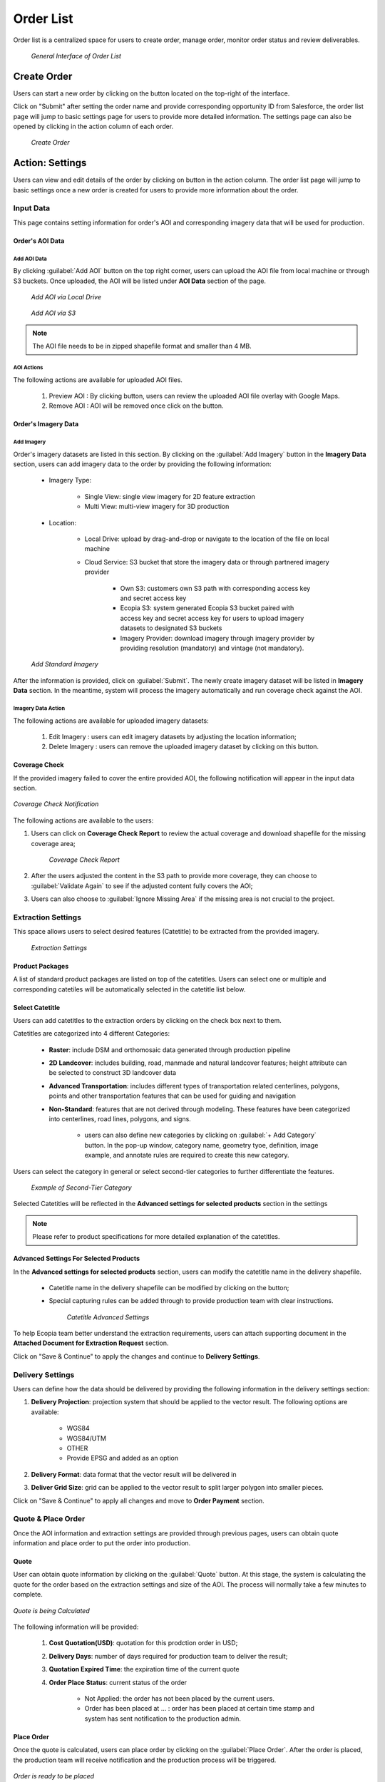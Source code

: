 **********************
Order List
**********************

Order list is a centralized space for users to create order, manage order, monitor order status and review deliverables. 

 .. figure:: /images/OrderListInterface.png
    :align: center
    :alt: OrderListInterface

    *General Interface of Order List*

Create Order
******************

Users can start a new order by clicking on the |CreateOrder| button located on the top-right of the interface. 

.. The following options will be available:

.. Service type:

..    * Modeling & Annotation: the order will apply modeling and Ecopia annotation as the service;
..    * Modeling: the order will apply modeling and users will annotate the vector result (if applicable) within their own organization.

Click on "Submit" after setting the order name and provide corresponding opportunity ID from Salesforce, the order list page will jump to basic settings page for users to provide more detailed information. The settings page can also be opened by clicking |ViewDetails| in the action column of each order.

 .. figure:: /images/CreateOrder.png
    :align: center
    :alt: CreateOrder

    *Create Order*



Action: Settings |ViewDetails|
*************************************

Users can view and edit details of the order by clicking on |ViewDetails| button in the action column. The order list page will jump to basic settings once a new order is created for users to provide more information about the order.

Input Data
===============

This page contains setting information for order's AOI and corresponding imagery data that will be used for production.

Order's AOI Data
------------------

Add AOI Data
++++++++++++++

By clicking :guilabel:`Add AOI` button on the top right corner, users can upload the AOI file from local machine or through S3 buckets. Once uploaded, the AOI will be listed under **AOI Data** section of the page.

 .. figure:: /images/AddAOILocalDrive.png
    :align: center
    :alt: AddAOILocalDrive

    *Add AOI via Local Drive*

 .. figure:: /images/AddAOIS3.png
    :align: center
    :alt: AddAOIS3

    *Add AOI via S3*

.. note::
      The AOI file needs to be in zipped shapefile format and smaller than 4 MB.


AOI Actions
++++++++++++++

The following actions are available for uploaded AOI files.


    #. Preview AOI |PreviewAOI|: By clicking |PreviewAOI| button, users can review the uploaded AOI file overlay with Google Maps.
    #. Remove AOI |DeleteAOI|: AOI will be removed once click on the |DeleteAOI| button.


Order's Imagery Data
----------------------------

Add Imagery
++++++++++++

Order's imagery datasets are listed in this section. By clicking on the :guilabel:`Add Imagery` button in the **Imagery Data** section, users can add imagery data to the order by providing the following information:

    * Imagery Type:

        * Single View: single view imagery for 2D feature extraction
        * Multi View: multi-view imagery for 3D production

    * Location: 

        * Local Drive: upload by drag-and-drop or navigate to the location of the file on local machine
        * Cloud Service: S3 bucket that store the imagery data or through partnered imagery provider

            * Own S3: customers own S3 path with corresponding access key and secret access key
            * Ecopia S3: system generated Ecopia S3 bucket paired with access key and secret access key for users to upload imagery datasets to designated S3 buckets
            * Imagery Provider: download imagery through imagery provider by providing resolution (mandatory) and vintage (not mandatory).
    

    .. figure:: /images/AddStandardImagery.png
        :alt: AddStandardImagery
        :align: center

        *Add Standard Imagery*

After the information is provided, click on :guilabel:`Submit`. The newly create imagery dataset will be listed in **Imagery Data** section. In the meantime, system will process the imagery automatically and run coverage check against the AOI. 

Imagery Data Action
+++++++++++++++++++++

The following actions are available for uploaded imagery datasets:

    #. Edit Imagery |Edit|: users can edit imagery datasets by adjusting the location information;
    #. Delete Imagery |DeleteAOI|: users can remove the uploaded imagery dataset by clicking on this button.


Coverage Check
-----------------
If the provided imagery failed to cover the entire provided AOI, the following notification will appear in the input data section. 

.. figure:: /images/CoverageCheck.png
    :alt: CoverageCheck
    :align: center

    *Coverage Check Notification*

The following actions are available to the users:

#. Users can click on **Coverage Check Report** to review the actual coverage and download shapefile for the missing coverage area;

    .. figure:: /images/CoverageCheckReport.png
        :alt: CoverageCheckReport
        :align: center

        *Coverage Check Report*

#. After the users adjusted the content in the S3 path to provide more coverage, they can choose to :guilabel:`Validate Again` to see if the adjusted content fully covers the AOI;
#. Users can also choose to :guilabel:`Ignore Missing Area` if the missing area is not crucial to the project. 


Extraction Settings
====================

This space allows users to select desired features (Catetitle) to be extracted from the provided imagery.

 .. figure:: /images/ExtractionSettings.png
    :align: center
    :alt: ExtractionSettings
    

    *Extraction Settings*

Product Packages
----------------------
A list of standard product packages are listed on top of the catetitles. Users can select one or multiple and corresponding catetiles will be automatically selected in the catetitle list below.


Select Catetitle
------------------------
Users can add catetitles to the extraction orders by clicking on the check box next to them.

Catetitles are categorized into 4 different Categories:

    * **Raster**: include DSM and orthomosaic data generated through production pipeline
    * **2D Landcover**: includes building, road, manmade and natural landcover features; height attribute can be selected to construct 3D landcover data
    * **Advanced Transportation**: includes different types of transportation related centerlines, polygons, points and other transportation features that can be used for guiding and navigation
    * **Non-Standard**: features that are not derived through modeling. These features have been categorized into centerlines, road lines, polygons, and signs.
            
        * users can also define new categories by clicking on :guilabel:`+ Add Category` button. In the pop-up window, category name, geometry tyoe, definition, image example, and annotate rules are required to create this new category.


Users can select the category in general or select second-tier categories to further differentiate the features.

    .. figure:: /images/SecondTier.png
        :alt: Second-Tier Categories
        :align: center

        *Example of Second-Tier Category*

Selected Catetitles will be reflected in the **Advanced settings for selected products** section in the settings

.. note:: 
    Please refer to product specifications for more detailed explanation of the catetitles.

Advanced Settings For Selected Products
----------------------------------------------

In the **Advanced settings for selected products** section, users can modify the catetitle name in the delivery shapefile.
    
    * Catetitle name in the delivery shapefile can be modified by clicking on the |Edit| button;
    * Special capturing rules can be added through |advancesettings| to provide production team with clear instructions.


        .. figure:: /images/catetitleAdvancedSettings.png
            :alt: Catetitle Advanced Settings
            :align: center

            *Catetitle Advanced Settings*


To help Ecopia team better understand the extraction requirements, users can attach supporting document in the **Attached Document for Extraction Request** section.

Click on "Save & Continue" to apply the changes and continue to **Delivery Settings**.









Delivery Settings
====================

Users can define how the data should be delivered by providing the following information in the delivery settings section:

#. **Delivery Projection**: projection system that should be applied to the vector result. The following options are available:

    * WGS84
    * WGS84/UTM
    * OTHER
    * Provide EPSG and added as an option

#. **Delivery Format**: data format that the vector result will be delivered in
#. **Deliver Grid Size**: grid can be applied to the vector result to split larger polygon into smaller pieces. 

Click on "Save & Continue" to apply all changes and move to **Order Payment** section.

Quote & Place Order
=====================

Once the AOI information and extraction settings are provided through previous pages, users can obtain quote information and place order to put the order into production.

Quote
----------------------------
User can obtain quote information by clicking on the :guilabel:`Quote` button. At this stage, the system is calculating the quote for the order based on the extraction settings and size of the AOI. The process will normally take a few minutes to complete.

.. figure:: /images/CalculatingQuote.png
    :alt: Calculating Quote
    :align: center

    *Quote is being Calculated*

The following information will be provided:

    #. **Cost Quotation(USD)**: quotation for this prodction order in USD;
    #. **Delivery Days**: number of days required for production team to deliver the result;
    #. **Quotation Expired Time**: the expiration time of the current quote
    #. **Order Place Status**: current status of the order

        * Not Applied: the order has not been placed by the current users.
        * Order has been placed at ... : order has been placed at certain time stamp and system has sent notification to the production admin.

Place Order
----------------------------
Once the quote is calculated, users can place order by clicking on the :guilabel:`Place Order`. After the order is placed, the production team will receive notification and the production process will be triggered.

.. figure:: /images/PlaceOrder.png
    :alt: PayNow
    :align: center

    *Order is ready to be placed*


Action: Delete Order |DeleteAOI|
*********************************
Users can delete an order by clicking on the |DeleteAOI| button in the action column.


Action: Delivery |Delivery|
*********************************
Email notification will be sent to order owner once the vector result is delivered. By clicking on the |Delivery| button, users can view the deliveries and their path on the platform. 


.. figure:: /images/DeliveryResult.png
    :alt: DeliveryResult
    :align: center

    *Delivery Result Window*

The following information is included:

#. **Delivery Method**: pre-defined delivery method
#. **Platform Link**: users can navigate to the file's platform location by clicking on the link. Users can also choose to click on the :guilabel:`Download Result` button to download the file to local machine
#. **Raster WMTS URL**: URL to raster dataset in WMTS format
#. **Raster WMTS Expiration**: date and time that the raster WMTS will be expired
#. **Vector WMTS URL**: URL to vector results in WMTS format

.. note::
      If a new vector result has been delivered, the delivery result window will display the corresponding information for the latest result.




.. Action: Review |Review|
.. *********************************
.. By clicking on the |Review| button, the QC review project for the current delivery result will be opened in different page in QC tools. Users can perform regular QC review workflow then submit comment for production team to fix the comment accordingly.


Action: Feedback |Feedback|
*********************************
Users can upload their offline comment in zipped shapefile format for production team to review and fix accordingly. Along with the zipped shapefile that contains comments, users can also provide writing description and imagery example for production team to better understand the issues.

.. figure:: /images/OfflineComments.png
    :alt: OfflineComments
    :align: center

    *Upload Offline Comments*





.. |CreateOrder| image:: /images/CreateOrder.png
    :height: 21

.. |ViewDetails| image:: /images/ViewDetails.png
    :height: 21

.. |binddataset| image:: /images/binddataset.png
    :height: 21

.. |checkcoverage| image:: /images/checkcoverage.png
    :height: 21

.. |ViewCoverageReport| image:: /images/ViewCoverageReport.png
      :height: 25

.. |ManualConfirm| image:: /images/ManualConfirm.png
      :height: 20

.. |Passed| image:: /images/GreenCheck.png
      :height: 20

.. |PreviewAOI| image:: /images/PreviewAOI.png
      :height: 25

.. |DeleteAOI| image:: /images/DeleteAOI.png
      :height: 32

.. |Delivery| image:: /images/Delivery.png
      :height: 30

.. |Edit| image:: /images/Edit.png
      :height: 30

.. |Feedback| image:: /images/Feedback.png
      :height: 30

.. |Review| image:: /images/Review.png
      :height: 30

.. |advancesettings| image:: /images/AdvanceSettings.png
      :height: 30